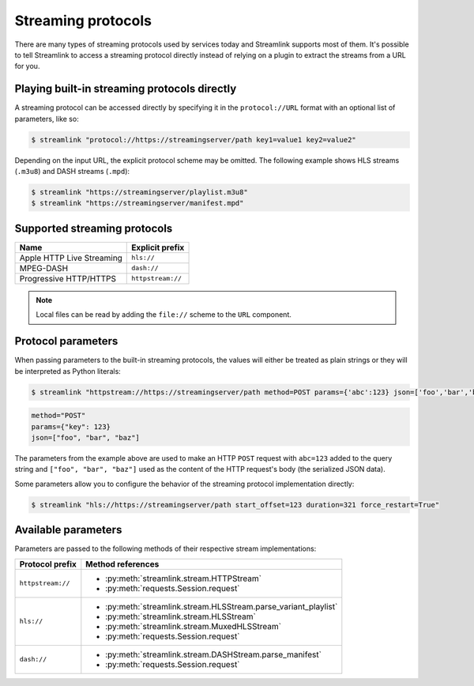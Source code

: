 Streaming protocols
===================

There are many types of streaming protocols used by services today and
Streamlink supports most of them. It's possible to tell Streamlink
to access a streaming protocol directly instead of relying on a plugin
to extract the streams from a URL for you.


Playing built-in streaming protocols directly
---------------------------------------------

A streaming protocol can be accessed directly by specifying it in the ``protocol://URL`` format
with an optional list of parameters, like so:

.. code-block:: console

    $ streamlink "protocol://https://streamingserver/path key1=value1 key2=value2"

Depending on the input URL, the explicit protocol scheme may be omitted.
The following example shows HLS streams (``.m3u8``) and DASH streams (``.mpd``):

.. code-block:: console

    $ streamlink "https://streamingserver/playlist.m3u8"
    $ streamlink "https://streamingserver/manifest.mpd"


Supported streaming protocols
-----------------------------

.. rst-class:: table-custom-layout

============================== =================================================
Name                           Explicit prefix
============================== =================================================
Apple HTTP Live Streaming      ``hls://``
MPEG-DASH                      ``dash://``
Progressive HTTP/HTTPS         ``httpstream://``
============================== =================================================

.. note::

   Local files can be read by adding the ``file://`` scheme to the ``URL`` component.


Protocol parameters
-------------------

When passing parameters to the built-in streaming protocols, the values will either be treated as plain strings
or they will be interpreted as Python literals:

.. code-block:: console

    $ streamlink "httpstream://https://streamingserver/path method=POST params={'abc':123} json=['foo','bar','baz']"

.. code-block:: python

    method="POST"
    params={"key": 123}
    json=["foo", "bar", "baz"]

The parameters from the example above are used to make an HTTP ``POST`` request with ``abc=123`` added
to the query string and ``["foo", "bar", "baz"]`` used as the content of the HTTP request's body (the serialized JSON data).

Some parameters allow you to configure the behavior of the streaming protocol implementation directly:

.. code-block:: console

    $ streamlink "hls://https://streamingserver/path start_offset=123 duration=321 force_restart=True"


Available parameters
--------------------

Parameters are passed to the following methods of their respective stream implementations:

.. rst-class:: table-custom-layout

==================== =======================
Protocol prefix      Method references
==================== =======================
``httpstream://``    - :py:meth:`streamlink.stream.HTTPStream`
                     - :py:meth:`requests.Session.request`
``hls://``           - :py:meth:`streamlink.stream.HLSStream.parse_variant_playlist`
                     - :py:meth:`streamlink.stream.HLSStream`
                     - :py:meth:`streamlink.stream.MuxedHLSStream`
                     - :py:meth:`requests.Session.request`
``dash://``          - :py:meth:`streamlink.stream.DASHStream.parse_manifest`
                     - :py:meth:`requests.Session.request`
==================== =======================
